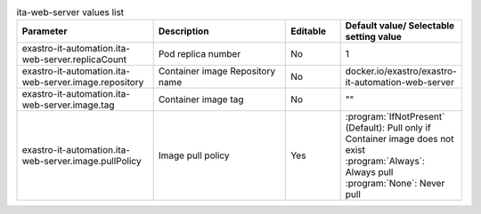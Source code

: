 
.. list-table:: ita-web-server values list
   :widths: 25 25 10 20
   :header-rows: 1
   :align: left
   :class: filter-table

   * - Parameter
     - Description
     - Editable
     - Default value/ Selectable setting value
   * - exastro-it-automation.ita-web-server.replicaCount
     - Pod replica number
     - No
     - 1
   * - exastro-it-automation.ita-web-server.image.repository
     - Container image Repository name
     - No
     - docker.io/exastro/exastro-it-automation-web-server
   * - exastro-it-automation.ita-web-server.image.tag
     - Container image tag
     - No
     - ""
   * - exastro-it-automation.ita-web-server.image.pullPolicy
     - Image pull policy
     - Yes
     - | :program:`IfNotPresent` (Default): Pull only if Container image does not exist
       | :program:`Always`: Always pull
       | :program:`None`: Never pull
